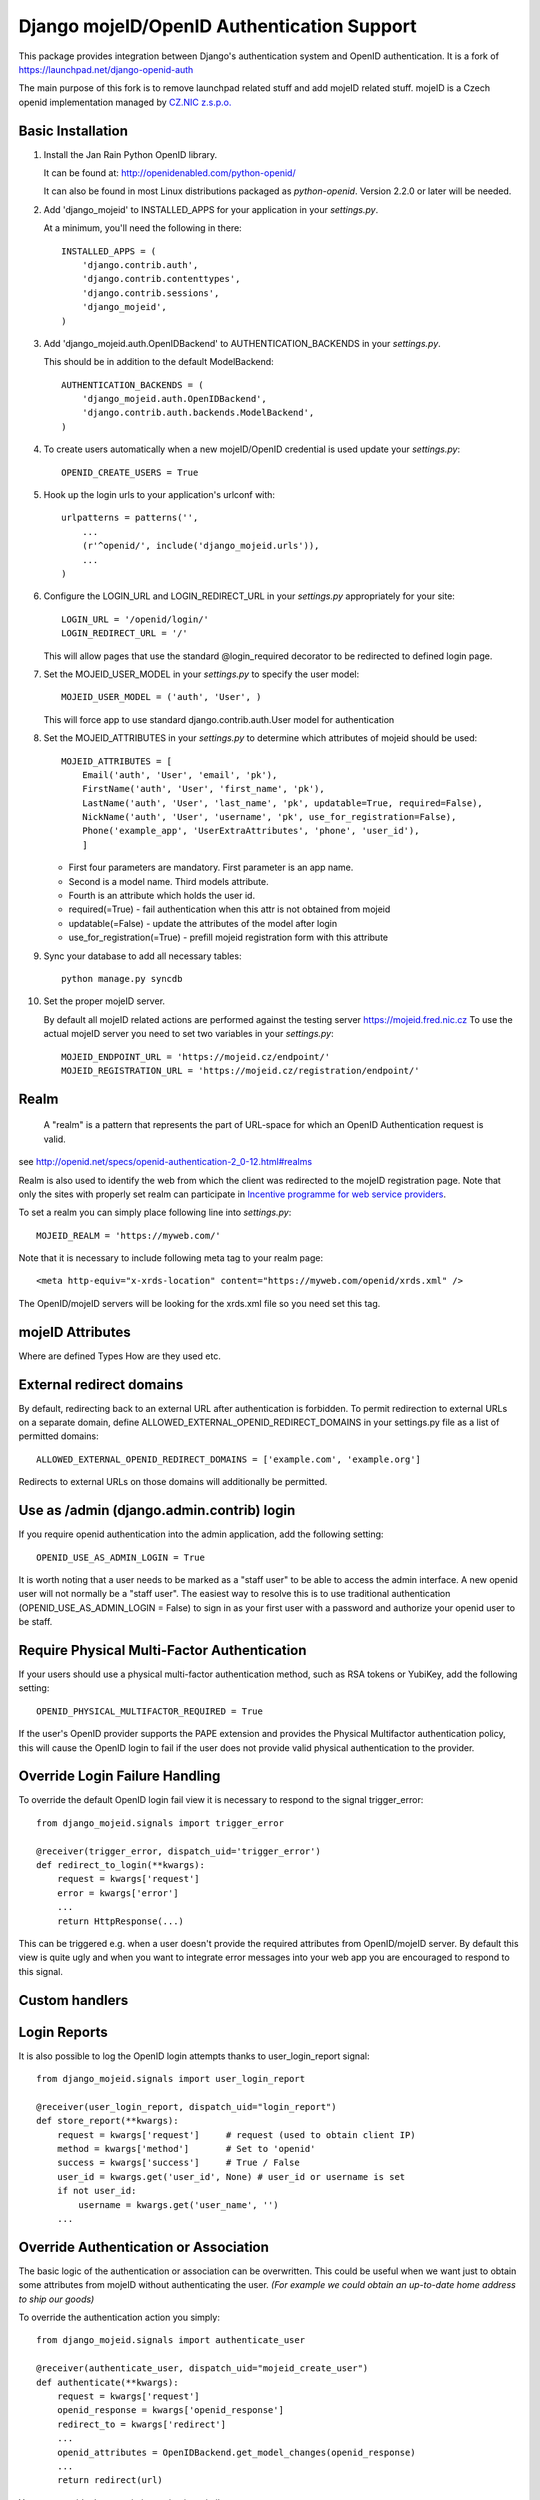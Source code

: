 Django mojeID/OpenID Authentication Support
===========================================

This package provides integration between Django's authentication system and OpenID authentication.
It is a fork of https://launchpad.net/django-openid-auth

The main purpose of this fork is to remove launchpad related stuff and add mojeID related stuff.
mojeID is a Czech openid implementation managed by `CZ.NIC z.s.p.o. <http://www.nic.cz/>`_

Basic Installation
------------------

1) Install the Jan Rain Python OpenID library.

   It can be found at: http://openidenabled.com/python-openid/

   It can also be found in most Linux distributions packaged as *python-openid*.
   Version 2.2.0 or later will be needed.

#) Add 'django_mojeid' to INSTALLED_APPS for your application in your *settings.py*.

   At a minimum, you'll need the following in there::

        INSTALLED_APPS = (
            'django.contrib.auth',
            'django.contrib.contenttypes',
            'django.contrib.sessions',
            'django_mojeid',
        )

#) Add 'django_mojeid.auth.OpenIDBackend' to AUTHENTICATION_BACKENDS in your *settings.py*.

   This should be in addition to the default ModelBackend::

        AUTHENTICATION_BACKENDS = (
            'django_mojeid.auth.OpenIDBackend',
            'django.contrib.auth.backends.ModelBackend',
        )

#) To create users automatically when a new mojeID/OpenID credential is used update your *settings.py*::

        OPENID_CREATE_USERS = True

#) Hook up the login urls to your application's urlconf with::

        urlpatterns = patterns('',
            ...
            (r'^openid/', include('django_mojeid.urls')),
            ...
        )

#) Configure the LOGIN_URL and LOGIN_REDIRECT_URL in your *settings.py* appropriately for your site::

        LOGIN_URL = '/openid/login/'
        LOGIN_REDIRECT_URL = '/'

   This will allow pages that use the standard @login_required
   decorator to be redirected to defined login page.

#) Set the MOJEID_USER_MODEL in your *settings.py* to specify the user model::

        MOJEID_USER_MODEL = ('auth', 'User', )


   This will force app to use standard django.contrib.auth.User model for authentication

#) Set the MOJEID_ATTRIBUTES in your *settings.py* to determine which attributes of mojeid should be used::

        MOJEID_ATTRIBUTES = [
            Email('auth', 'User', 'email', 'pk'),
            FirstName('auth', 'User', 'first_name', 'pk'),
            LastName('auth', 'User', 'last_name', 'pk', updatable=True, required=False),
            NickName('auth', 'User', 'username', 'pk', use_for_registration=False),
            Phone('example_app', 'UserExtraAttributes', 'phone', 'user_id'),
            ]

   - First four parameters are mandatory. First parameter is an app name.
   - Second is a model name. Third models attribute.
   - Fourth is an attribute which holds the user id.
   - required(=True) - fail authentication when this attr is not obtained from mojeid
   - updatable(=False) - update the attributes of the model after login
   - use_for_registration(=True) - prefill mojeid registration form with this attribute

#) Sync your database to add all necessary tables::

    python manage.py syncdb

#) Set the proper mojeID server.

   By default all mojeID related actions are performed against the testing server https://mojeid.fred.nic.cz
   To use the actual mojeID server you need to set two variables in your *settings.py*::

        MOJEID_ENDPOINT_URL = 'https://mojeid.cz/endpoint/'
        MOJEID_REGISTRATION_URL = 'https://mojeid.cz/registration/endpoint/'

Realm
-----

    A "realm" is a pattern that represents the part of URL-space for which an OpenID Authentication request is valid.

see http://openid.net/specs/openid-authentication-2_0-12.html#realms

Realm is also used to identify the web from which the client was redirected to the mojeID registration page.
Note that only the sites with properly set realm can participate in `Incentive programme for web service providers <http://www.mojeid.cz/page/877/motivacni-program-pro-poskytovatele-sluzeb/>`_.

To set a realm you can simply place following line into *settings.py*::

    MOJEID_REALM = 'https://myweb.com/'

Note that it is necessary to include following meta tag to your realm page::

    <meta http-equiv="x-xrds-location" content="https://myweb.com/openid/xrds.xml" />

The OpenID/mojeID servers will be looking for the xrds.xml file so you need set this tag.

mojeID Attributes
-----------------
Where are defined
Types
How are they used
etc.

External redirect domains
-------------------------

By default, redirecting back to an external URL after authentication is forbidden.
To permit redirection to external URLs on a separate domain, define ALLOWED_EXTERNAL_OPENID_REDIRECT_DOMAINS in your settings.py file as a list of permitted domains::

    ALLOWED_EXTERNAL_OPENID_REDIRECT_DOMAINS = ['example.com', 'example.org']

Redirects to external URLs on those domains will additionally be permitted.

Use as /admin (django.admin.contrib) login
------------------------------------------

If you require openid authentication into the admin application, add the following setting::

    OPENID_USE_AS_ADMIN_LOGIN = True

It is worth noting that a user needs to be marked as a "staff user" to be able to access the admin interface.
A new openid user will not normally be a "staff user".
The easiest way to resolve this is to use traditional authentication (OPENID_USE_AS_ADMIN_LOGIN = False) to sign in as your first user with a password and authorize your openid user to be staff.

Require Physical Multi-Factor Authentication
--------------------------------------------

If your users should use a physical multi-factor authentication method, such as RSA tokens or YubiKey, add the following setting::

    OPENID_PHYSICAL_MULTIFACTOR_REQUIRED = True

If the user's OpenID provider supports the PAPE extension and provides the Physical Multifactor authentication policy, this will
cause the OpenID login to fail if the user does not provide valid physical authentication to the provider.

Override Login Failure Handling
-------------------------------
To override the default OpenID login fail view it is necessary to respond to the signal trigger_error::

        from django_mojeid.signals import trigger_error

        @receiver(trigger_error, dispatch_uid='trigger_error')
        def redirect_to_login(**kwargs):
            request = kwargs['request']
            error = kwargs['error']
            ...
            return HttpResponse(...)

This can be triggered e.g. when a user doesn't provide the required attributes from OpenID/mojeID server.
By default this view is quite ugly and when you want to integrate error messages into your web app you are encouraged to respond to this signal.

Custom handlers
---------------

Login Reports
-------------
It is also possible to log the OpenID login attempts thanks to user_login_report signal::

        from django_mojeid.signals import user_login_report

        @receiver(user_login_report, dispatch_uid="login_report")
        def store_report(**kwargs):
            request = kwargs['request']     # request (used to obtain client IP)
            method = kwargs['method']       # Set to 'openid'
            success = kwargs['success']     # True / False
            user_id = kwargs.get('user_id', None) # user_id or username is set
            if not user_id:
                username = kwargs.get('user_name', '')
            ...

Override Authentication or Association
---------------------------------------
The basic logic of the authentication or association can be overwritten.
This could be useful when we want just to obtain some attributes from mojeID without authenticating the user.
*(For example we could obtain an up-to-date home address to ship our goods)*

To override the authentication action you simply::

    from django_mojeid.signals import authenticate_user

    @receiver(authenticate_user, dispatch_uid="mojeid_create_user")
    def authenticate(**kwargs):
        request = kwargs['request']
        openid_response = kwargs['openid_response']
        redirect_to = kwargs['redirect']
        ...
        openid_attributes = OpenIDBackend.get_model_changes(openid_response)
        ...
        return redirect(url)

You can override the association action in a similar way::

    from django_mojeid.signals import associate_user

    @receiver(associate_user, dispatch_uid="mojeid_associate_user")
    def associate_user(**kwargs):
        request = kwargs['request']
        openid_response = kwargs['openid_response']
        redirect_to = kwargs['redirect']
        claimed_id = openid_response.endpoint.claimed_id
        ...
        openid_attributes = OpenIDBackend.get_model_changes(openid_response)
        ...
        return redirect(redirect_to)

Both of these functions should return a *HttpResponse* object.
Otherwise the default action is trigger after the execution.

Note that no login reports are generated when you override these actions.
But you can still send the report in these functions.

To see both functions in action see *examples/login* and *examples/association*

Registration
------------
To register an existing user to mojeID a registration form is generated and redirected to mojeid registration page.
Only the attributes marked with use_for_registration=True are passed.

After the registration mojeID server tries to connect to the server and notify it that the registration work well and the existing user can be associated with mojeID account.
This procedure is called Assertion.

Assertion
---------
You need to have a public IP and a valid ssl certificate (not self-signed). You can test your certificate via "openssl s_client ...".
The procedure goes as follows:

1) mojeID server connects to https://example.org/openid and gets addres of xrds.xml
#) mojeID server downloads https://example.org/openid/xrds.xml
#) mojeID server parses the xml file and obtains the assertion url
#) mojeID server opens the assertion url using POST and passes mandatory args
#) Client server verifies the args and associates local user with mojeID account

URL map
-------

**openid/**
    Top OpenID address
**openid/login/**
    Default login page
**openid/initiate/**
    Start the authentication (redirects to OpenID server)
**openid/complete/**
    Finish the authentication (redirects from OpenID server)
**openid/registration/**
    Register new mojeID user (redirects to mojeID server)
**openid/assertion/**
    assertion url (see Assertion)
**openid/xrds.xml**
    xrds.xml (see Assertion)
**openid/disassociate/**
    Removes association between current user and OpenID

Examples
--------
TBD in /examples/


Troubleshooting
---------------
TBD

Localhost related stuff

SSL certificate verificiation via openssl
